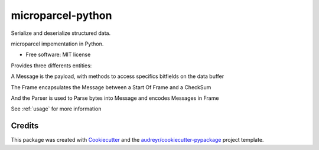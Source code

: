 ==================
microparcel-python
==================


.. image:: https://img.shields.io/pypi/v/microparcel-python.svg
        :target: https://pypi.python.org/pypi/microparcel-python

.. image:: https://img.shields.io/travis/lukh/microparcel-python.svg
        :target: https://travis-ci.org/lukh/microparcel-python

.. image:: https://readthedocs.org/projects/microparcel-python/badge/?version=latest
        :target: https://microparcel-python.readthedocs.io/en/latest/?badge=latest
        :alt: Documentation Status



Serialize and deserialize structured data.

microparcel impementation in Python.

* Free software: MIT license


Provides three differents entities:

A Message is the payload, with methods to access specifics bitfields on the data buffer

The Frame encapsulates the Message between a Start Of Frame and a CheckSum

And the Parser is used to Parse bytes into Message and encodes Messages in Frame

See :ref:`usage` for more information



Credits
-------

This package was created with Cookiecutter_ and the `audreyr/cookiecutter-pypackage`_ project template.

.. _Cookiecutter: https://github.com/audreyr/cookiecutter
.. _`audreyr/cookiecutter-pypackage`: https://github.com/audreyr/cookiecutter-pypackage
